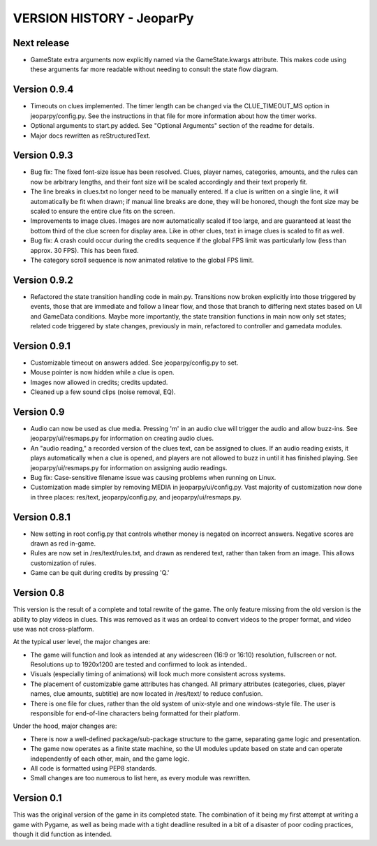 ==========================
VERSION HISTORY - JeoparPy
==========================

*************
Next release
*************
* GameState extra arguments now explicitly named via the GameState.kwargs attribute. This makes code using these arguments far more readable without needing to consult the state flow diagram.

*************
Version 0.9.4
*************

* Timeouts on clues implemented. The timer length can be changed via the CLUE_TIMEOUT_MS option in jeoparpy/config.py. See the instructions in that file for more information about how the timer works.
* Optional arguments to start.py added. See "Optional Arguments" section of the readme for details.
* Major docs rewritten as reStructuredText.

*************
Version 0.9.3
*************

* Bug fix: The fixed font-size issue has been resolved. Clues, player names, categories, amounts, and the rules can now be arbitrary lengths, and their font size will be scaled accordingly and their text properly fit.
* The line breaks in clues.txt no longer need to be manually entered. If a clue is written on a single line, it will automatically be fit when drawn; if manual line breaks are done, they will be honored, though the font size may be scaled to ensure the entire clue fits on the screen.
* Improvements to image clues. Images are now automatically scaled if too large, and are guaranteed at least the bottom third of the clue screen for display area. Like in other clues, text in image clues is scaled to fit as well.
* Bug fix: A crash could occur during the credits sequence if the global FPS limit was particularly low (less than approx. 30 FPS). This has been fixed.
* The category scroll sequence is now animated relative to the global FPS limit.


*************
Version 0.9.2
*************

* Refactored the state transition handling code in main.py. Transitions now broken explicitly into those triggered by events, those that are immediate and follow a linear flow, and those that branch to differing next states based on UI and GameData conditions. Maybe more importantly, the state transition functions in main now only set states; related code triggered by state changes, previously in main, refactored to controller and gamedata modules.


*************
Version 0.9.1
*************

* Customizable timeout on answers added. See jeoparpy/config.py to set.
* Mouse pointer is now hidden while a clue is open.
* Images now allowed in credits; credits updated.
* Cleaned up a few sound clips (noise removal, EQ).


***********
Version 0.9
***********

* Audio can now be used as clue media. Pressing 'm' in an audio clue will trigger the audio and allow buzz-ins. See jeoparpy/ui/resmaps.py for information on creating audio clues.
* An "audio reading," a recorded version of the clues text, can be assigned to clues. If an audio reading exists, it plays automatically when a clue is opened, and players are not allowed to buzz in until it has finished playing. See jeoparpy/ui/resmaps.py for information on assigning audio readings.
* Bug fix: Case-sensitive filename issue was causing problems when running on Linux.
* Customization made simpler by removing MEDIA in jeoparpy/ui/config.py. Vast majority of customization now done in three places: res/text, jeoparpy/config.py, and jeoparpy/ui/resmaps.py.


*************
Version 0.8.1
*************

* New setting in root config.py that controls whether money is negated on incorrect answers. Negative scores are drawn as red in-game.
* Rules are now set in /res/text/rules.txt, and drawn as rendered text, rather than taken from an image. This allows customization of rules.
* Game can be quit during credits by pressing 'Q.'


***********
Version 0.8
***********

This version is the result of a complete and total rewrite of the game.
The only feature missing from the old version is the ability to play videos in clues. This was removed as it was an ordeal to convert videos to the proper format, and video use was not cross-platform.

At the typical user level, the major changes are:

* The game will function and look as intended at any widescreen (16:9 or 16:10) resolution, fullscreen or not. Resolutions up to 1920x1200 are tested and confirmed to look as intended..
* Visuals (especially timing of animations) will look much more consistent across systems.
* The placement of customizable game attributes has changed. All primary attributes (categories, clues, player names, clue amounts, subtitle) are now located in /res/text/ to reduce confusion.
* There is one file for clues, rather than the old system of unix-style and one windows-style file. The user is responsible for end-of-line characters being formatted for their platform.

Under the hood, major changes are:

* There is now a well-defined package/sub-package structure to the game, separating game logic and presentation.
* The game now operates as a finite state machine, so the UI modules update based on state and can operate independently of each other, main, and the game logic.
* All code is formatted using PEP8 standards.
* Small changes are too numerous to list here, as every module was rewritten.


***********
Version 0.1
***********

This was the original version of the game in its completed state.
The combination of it being my first attempt at writing a game with Pygame, 
as well as being made with a tight deadline resulted in a bit of a disaster of
poor coding practices, though it did function as intended.
